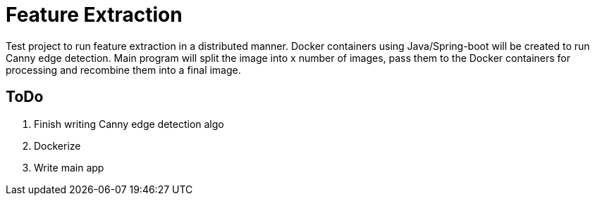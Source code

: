 

= Feature Extraction

Test project to run feature extraction in a distributed manner. Docker containers using Java/Spring-boot will be created to run Canny edge detection. Main program will split the image into x number of images, pass them to the Docker containers for processing and recombine them into a final image. 


== ToDo
1. Finish writing Canny edge detection algo
2. Dockerize 
3. Write main app
